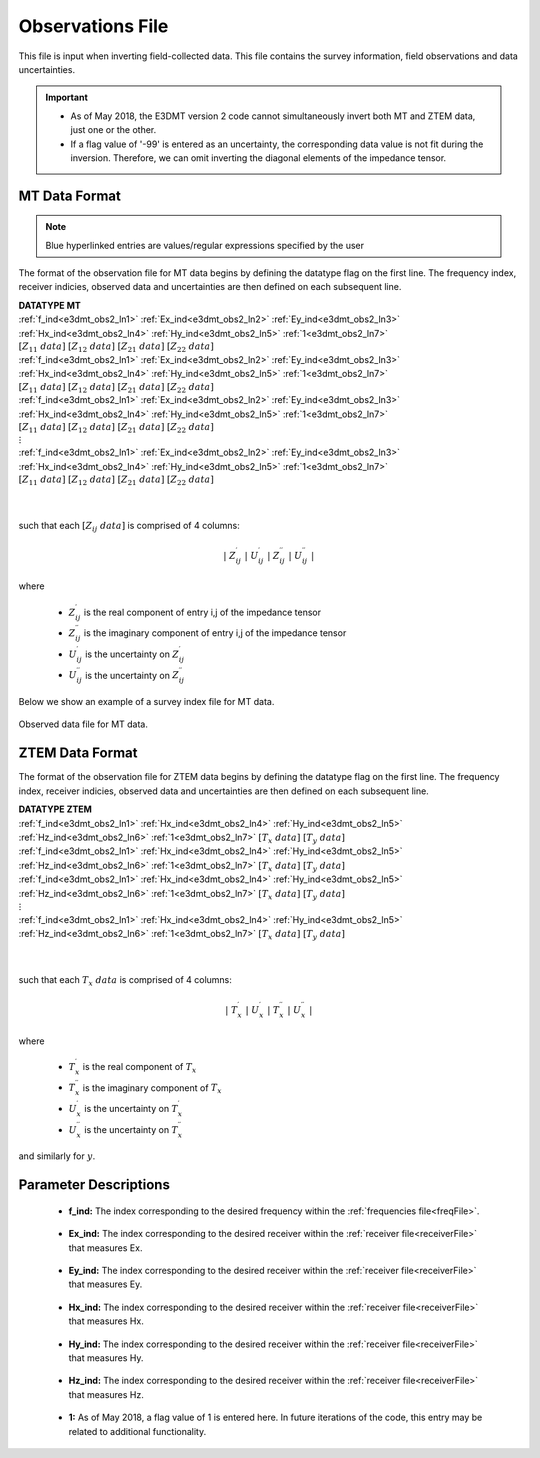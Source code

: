 .. _obsFile:

Observations File
=================

.. _obsFile2:

This file is input when inverting field-collected data. This file contains the survey information, field observations and data uncertainties. 

.. Version 1 (2014)
.. ----------------

.. .. important:: As of May 2018, the user must invert all 4 components of the impedance tensor for MT data OR both components of the transfer function for ZTEM data. Also, flags cannot be used to omit data points.

.. Format
.. ^^^^^^

.. .. note::
..     - Bolded entries are fixed flags recognized by the Fortran codes and blue hyperlinked entries are values/regular expressions specified by the user
..     - Each unique data type, frequency and set of observation locations corresponds to a unique "transmitter"; e.g. 2 transmitters must be specified if the same data are collected at the same locations at 2 different frequencies.
..     - Each block contains DATATYPE, FREQUENCY, N_RECV and the data array


.. The lines of a data file with one or more transmitters are formatted as follows:

.. | **N_TRX** :math:`\;` :ref:`A<e3dmt_obs_ln1>`
.. | **!IGNORE** :math:`\;` :ref:`B<e3dmt_obs_ln2>`
.. |
.. | **DATATYPE** :math:`\;` :ref:`C<e3dmt_obs_ln3>`
.. | **FREQUENCY** :math:`\;` :ref:`D<e3dmt_obs_ln4>`
.. | **N_RECV** :math:`\;` :ref:`E<e3dmt_obs_ln5>`
.. | :ref:`Data Array<e3dmt_obs_ln6>`
.. |
.. | **DATATYPE** :math:`\;` :ref:`C<e3dmt_obs_ln3>`
.. | **FREQUENCY** :math:`\;` :ref:`D<e3dmt_obs_ln4>`
.. | **N_RECV** :math:`\;` :ref:`E<e3dmt_obs_ln5>`
.. | :ref:`Data Array<e3dmt_obs_ln6>`
.. |
.. | :math:`\;\;\;\;\;\;\;\; \vdots`
.. |
.. | **DATATYPE** :math:`\;` :ref:`C<e3dmt_obs_ln3>`
.. | **FREQUENCY** :math:`\;` :ref:`D<e3dmt_obs_ln4>`
.. | **N_RECV** :math:`\;` :ref:`E<e3dmt_obs_ln5>`
.. | :ref:`Data Array<e3dmt_obs_ln6>`
.. |
.. |


.. .. figure:: images/files_data.png
..      :align: center
..      :width: 700

..      Example data file for MTZ data.


.. Parameter Descriptions
.. ^^^^^^^^^^^^^^^^^^^^^^


.. .. _e3dmt_obs_ln1:

..     - **(A) Number of transmitters:** In line 1, the number of transmitters/groups of natural source EM data is specified. Example: *N_TRX 3*

.. .. _e3dmt_obs_ln2:

..     - **(B) Flag to ignore data entries:** A regular expression is entered, signifying data in the data structure which is ignored during the inversion. Example: *!IGNORE -0*

.. .. _e3dmt_obs_ln3:

..     - **(C) Data type:**. For the data corresponding to each transmitter, this line sets the type of data. Example: *DATATYPE MTZ*. There are 4 options for DATATYPE:

..         - "MTZ" - MT data (Both real and imaginary impedance tensor data)
..         - "MTT" - ZTEM data (Hx and Hy constant at first receiver location and first receiver station defines base station)
..         - "MTE" - ZTEM data where Hx, Hy are calculated at the base station from the initial model
..         - "MTH" - ZTEM data (reference is at the data points - no base station)

.. .. important::

..     - When modeling MT and ZTEM data simultaneously, you must choose either type MTZ and MTT or MT and MTE or MTZ and MTH; e.g. you cannot have MTT, MTE and MTH in the same observations file.
        
.. .. _e3dmt_obs_ln4:

..     - **(D) Frequency:** Frequency at which the corresponding set of field observations are made. Example: *FREQUENCY 1.0000E+002*.

.. .. _e3dmt_obs_ln5:

..     - **(E) Number of receivers:** Number of receivers collecting data at the aforementioned frequency for the aforementioned data type. Example: *N_RECV 900*.

.. .. _e3dmt_obs_ln6:

..     - **Data Array:** Contains the locations and field observations for the data specified by :ref:`data type<e3dmt_obs_ln3>`. The number of lines in this array is equal to the number of receivers. The number of columns depends on the type of data specified. The columns for defined for each array are show :ref:`below<obsFile_data>`.


.. .. _obsFile_data:

.. Data Arrays by Type
.. ^^^^^^^^^^^^^^^^^^^

.. **MT data (DATATYPE = MTZ):**

.. Each row in the array contains the elements of the impedance tensor at a particular location separated into real and imaginary components, along with the corresponding uncertainties. The units for MT data are (V/A). The columns for this data format are as follows:

.. .. math::
..     | \; x \; | \; y \; | \; z \; | \;\;\; Z_{11} \; data \;\;\; | \;\;\; Z_{12} \; data \;\;\; | \;\;\; Z_{21} \; data \;\;\; | \;\;\; Z_{22} \; data \;\;\; |

.. such that each :math:`Z_{ij} \; data` is comprised of 4 columns:

.. .. math::

..     | \; Z^\prime_{ij} \; | \; U^\prime_{ij} \; | \; Z^{\prime \prime}_{ij} \; | \; U^{\prime \prime}_{ij} \; |

.. where

..     - :math:`Z^\prime_{ij}` is the real component of entry i,j of the impedance tensor
..     - :math:`Z^{\prime\prime}_{ij}` is the imaginary component of entry i,j of the impedance tensor
..     - :math:`U^\prime_{ij}` is the uncertainty on :math:`Z^\prime_{ij}`
..     - :math:`U^{\prime\prime}_{ij}` is the uncertainty on :math:`Z^{\prime\prime}_{ij}`


.. **ZTEM data (DATATYPE = MTT, MTE or MTH):**

.. Each row in the array contains the elements of the transfer function at a particular location separated into real and imaginary components, along with the corresponding uncertainties. Data values and uncertainties are unitless with no normalization factor. The columns for this data format are as follows:

.. .. math::
..     | \; x \; | \; y \; | \; z \; | \;\;\; T_x \; data \;\;\; | \;\;\; T_y \; data \;\;\; |

.. such that each :math:`T_x \; data` is comprised of 4 columns:

.. .. math::

..     | \; T^\prime_x \; | \; U^\prime_x \; | \; T^{\prime \prime}_x \; | \; U^{\prime \prime}_x \; |

.. where

..     - :math:`T^\prime_x` is the real component of :math:`T_x`
..     - :math:`T^{\prime\prime}_x` is the imaginary component of :math:`T_x`
..     - :math:`U^\prime_x` is the uncertainty on :math:`T^\prime_x`
..     - :math:`U^{\prime\prime}_x` is the uncertainty on :math:`T^{\prime\prime}_x`

.. and similarly for :math:`y`.


.. .. important::

..     - If MT and/or ZTEM data are being modeled, the frequencies do not need to match nor do the locations for each frequency.
..     - For **MTT and MTE data (ZTEM)**, the first line in the array refers to the base/reference station location. Only the x,y and z locations are required. **However**, each remaining field must be given a flag value of "i". *Example for first row:* :math:`350 \;\; 200 \;\; 0 \;\; i \;\; i \;\; i \;\; i \;\; i \;\; i \;\; i \;\; i`
..     - For **MTH data (ZTEM)**, measurements Hx, Hy and Hz are taken at different locations. Data and uncertainty values are required for all rows.
..     - For **MTT and MTE data (ZTEM)**, the first line in the array refers to the base/reference station location. Thus if there are :math:`N` receiver locations specified for a given array with data type "MTT", the inversion will output :math:`N-1` rows of predicted data in the predicted data files.
..     - For **MTH data (ZTEM)**, measurements Hx, Hy and Hz are taken at the same location. Thus if there are :math:`N` receiver locations specified for a given array with data type "MTH", the inversion model will output :math:`N` rows of predicted data in the predicted data files.


.. .. _obsFile2:

.. Version 2 (2017)
.. ----------------

.. important::

    - As of May 2018, the E3DMT version 2 code cannot simultaneously invert both MT and ZTEM data, just one or the other.
    - If a flag value of '-99' is entered as an uncertainty, the corresponding data value is not fit during the inversion. Therefore, we can omit inverting the diagonal elements of the impedance tensor.

MT Data Format
^^^^^^^^^^^^^^

.. note:: Blue hyperlinked entries are values/regular expressions specified by the user

The format of the observation file for MT data begins by defining the datatype flag on the first line. The frequency index, receiver indicies, observed data and uncertainties are then defined on each subsequent line.


| **DATATYPE MT**
| :ref:`f_ind<e3dmt_obs2_ln1>` :math:`\;` :ref:`Ex_ind<e3dmt_obs2_ln2>` :math:`\;` :ref:`Ey_ind<e3dmt_obs2_ln3>` :math:`\;` :ref:`Hx_ind<e3dmt_obs2_ln4>` :math:`\;` :ref:`Hy_ind<e3dmt_obs2_ln5>` :math:`\;` :ref:`1<e3dmt_obs2_ln7>` :math:`\; [Z_{11} \; data] \; [Z_{12} \; data] \; [Z_{21} \; data] \; [Z_{22} \; data]`
| :ref:`f_ind<e3dmt_obs2_ln1>` :math:`\;` :ref:`Ex_ind<e3dmt_obs2_ln2>` :math:`\;` :ref:`Ey_ind<e3dmt_obs2_ln3>` :math:`\;` :ref:`Hx_ind<e3dmt_obs2_ln4>` :math:`\;` :ref:`Hy_ind<e3dmt_obs2_ln5>` :math:`\;` :ref:`1<e3dmt_obs2_ln7>` :math:`\; [Z_{11} \; data] \; [Z_{12} \; data] \; [Z_{21} \; data] \; [Z_{22} \; data]`
| :ref:`f_ind<e3dmt_obs2_ln1>` :math:`\;` :ref:`Ex_ind<e3dmt_obs2_ln2>` :math:`\;` :ref:`Ey_ind<e3dmt_obs2_ln3>` :math:`\;` :ref:`Hx_ind<e3dmt_obs2_ln4>` :math:`\;` :ref:`Hy_ind<e3dmt_obs2_ln5>` :math:`\;` :ref:`1<e3dmt_obs2_ln7>` :math:`\; [Z_{11} \; data] \; [Z_{12} \; data] \; [Z_{21} \; data] \; [Z_{22} \; data]`
| :math:`\;\;\;\;\;\;\;\;\;\;\;\;\;\;\;\;\;\;\;\;\;\;\;\;\;\;\;\;\;\;\;\;\;\;\;\;\;\;\;\;\;\;\;\;\;\;\;\;\;\;\;\;\;\;\;\;\;\; \vdots`
| :ref:`f_ind<e3dmt_obs2_ln1>` :math:`\;` :ref:`Ex_ind<e3dmt_obs2_ln2>` :math:`\;` :ref:`Ey_ind<e3dmt_obs2_ln3>` :math:`\;` :ref:`Hx_ind<e3dmt_obs2_ln4>` :math:`\;` :ref:`Hy_ind<e3dmt_obs2_ln5>` :math:`\;` :ref:`1<e3dmt_obs2_ln7>` :math:`\; [Z_{11} \; data] \; [Z_{12} \; data] \; [Z_{21} \; data] \; [Z_{22} \; data]`
|
|

such that each :math:`[Z_{ij} \; data]` is comprised of 4 columns:

.. math::

    | \; Z^\prime_{ij} \; | \; U^\prime_{ij} \; | \; Z^{\prime \prime}_{ij} \; | \; U^{\prime \prime}_{ij} \; |

where

    - :math:`Z^\prime_{ij}` is the real component of entry i,j of the impedance tensor
    - :math:`Z^{\prime\prime}_{ij}` is the imaginary component of entry i,j of the impedance tensor
    - :math:`U^\prime_{ij}` is the uncertainty on :math:`Z^\prime_{ij}`
    - :math:`U^{\prime\prime}_{ij}` is the uncertainty on :math:`Z^{\prime\prime}_{ij}`



Below we show an example of a survey index file for MT data.

.. figure:: images/dobs2.png
     :align: center
     :width: 700

     Observed data file for MT data.

ZTEM Data Format
^^^^^^^^^^^^^^^^

The format of the observation file for ZTEM data begins by defining the datatype flag on the first line. The frequency index, receiver indicies, observed data and uncertainties are then defined on each subsequent line.


| **DATATYPE ZTEM**
| :ref:`f_ind<e3dmt_obs2_ln1>` :math:`\;` :ref:`Hx_ind<e3dmt_obs2_ln4>` :math:`\;` :ref:`Hy_ind<e3dmt_obs2_ln5>` :math:`\;` :ref:`Hz_ind<e3dmt_obs2_ln6>` :math:`\;` :ref:`1<e3dmt_obs2_ln7>` :math:`\; [T_x \; data] \; [T_y \; data]`
| :ref:`f_ind<e3dmt_obs2_ln1>` :math:`\;` :ref:`Hx_ind<e3dmt_obs2_ln4>` :math:`\;` :ref:`Hy_ind<e3dmt_obs2_ln5>` :math:`\;` :ref:`Hz_ind<e3dmt_obs2_ln6>` :math:`\;` :ref:`1<e3dmt_obs2_ln7>` :math:`\; [T_x \; data] \; [T_y \; data]`
| :ref:`f_ind<e3dmt_obs2_ln1>` :math:`\;` :ref:`Hx_ind<e3dmt_obs2_ln4>` :math:`\;` :ref:`Hy_ind<e3dmt_obs2_ln5>` :math:`\;` :ref:`Hz_ind<e3dmt_obs2_ln6>` :math:`\;` :ref:`1<e3dmt_obs2_ln7>` :math:`\; [T_x \; data] \; [T_y \; data]`
| :math:`\;\;\;\;\;\;\;\;\;\;\;\;\;\;\;\;\;\;\;\;\;\;\;\;\;\;\;\;\;\;\;\;\;\;\;\;\; \vdots`
| :ref:`f_ind<e3dmt_obs2_ln1>` :math:`\;` :ref:`Hx_ind<e3dmt_obs2_ln4>` :math:`\;` :ref:`Hy_ind<e3dmt_obs2_ln5>` :math:`\;` :ref:`Hz_ind<e3dmt_obs2_ln6>` :math:`\;` :ref:`1<e3dmt_obs2_ln7>` :math:`\; [T_x \; data] \; [T_y \; data]`
|
|


such that each :math:`T_x \; data` is comprised of 4 columns:

.. math::

    | \; T^\prime_x \; | \; U^\prime_x \; | \; T^{\prime \prime}_x \; | \; U^{\prime \prime}_x \; |

where

    - :math:`T^\prime_x` is the real component of :math:`T_x`
    - :math:`T^{\prime\prime}_x` is the imaginary component of :math:`T_x`
    - :math:`U^\prime_x` is the uncertainty on :math:`T^\prime_x`
    - :math:`U^{\prime\prime}_x` is the uncertainty on :math:`T^{\prime\prime}_x`

and similarly for :math:`y`.


Parameter Descriptions
^^^^^^^^^^^^^^^^^^^^^^


.. _e3dmt_obs2_ln1:

    - **f_ind:** The index corresponding to the desired frequency within the :ref:`frequencies file<freqFile>`. 

.. _e3dmt_obs2_ln2:

    - **Ex_ind:** The index corresponding to the desired receiver within the :ref:`receiver file<receiverFile>` that measures Ex.

.. _e3dmt_obs2_ln3:

    - **Ey_ind:** The index corresponding to the desired receiver within the :ref:`receiver file<receiverFile>` that measures Ey.

.. _e3dmt_obs2_ln4:

    - **Hx_ind:** The index corresponding to the desired receiver within the :ref:`receiver file<receiverFile>` that measures Hx.

.. _e3dmt_obs2_ln5:

    - **Hy_ind:** The index corresponding to the desired receiver within the :ref:`receiver file<receiverFile>` that measures Hy.

.. _e3dmt_obs2_ln6:

    - **Hz_ind:** The index corresponding to the desired receiver within the :ref:`receiver file<receiverFile>` that measures Hz.

.. _e3dmt_obs2_ln7:

    - **1:** As of May 2018, a flag value of 1 is entered here. In future iterations of the code, this entry may be related to additional functionality.

















